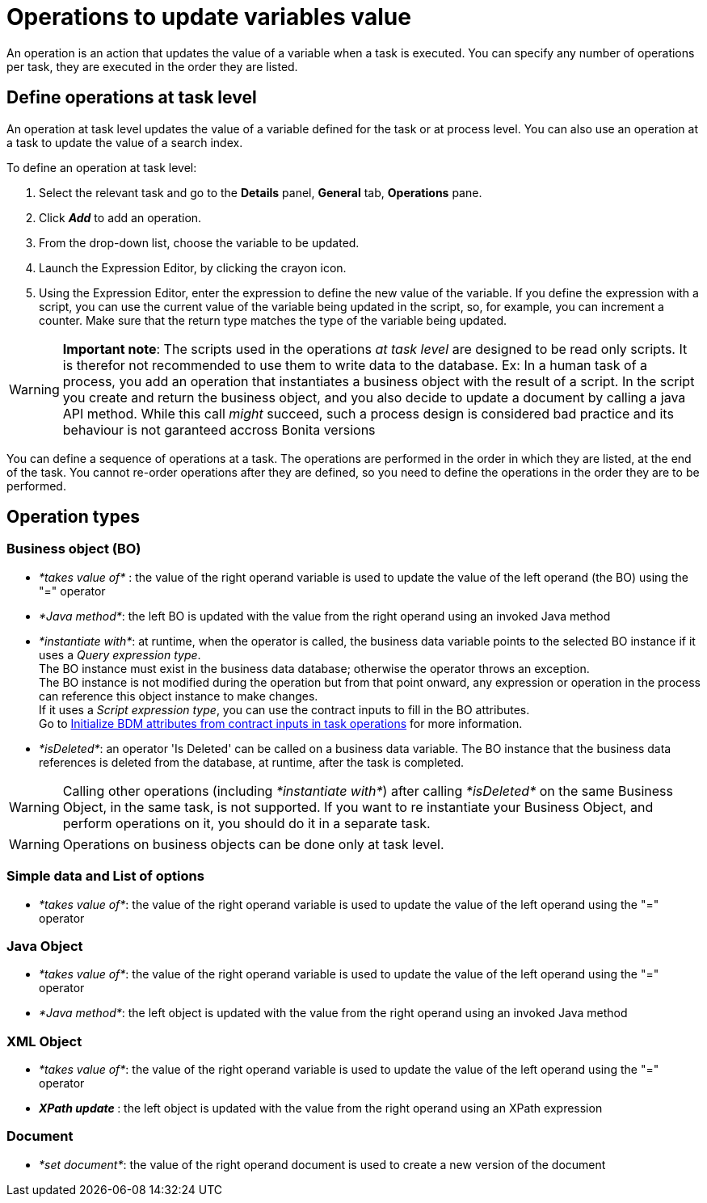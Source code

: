 = Operations to update variables value
:description: An operation is an action that updates the value of a variable when a task is executed. You can specify any number of operations per task, they are executed in the order they are listed.

An operation is an action that updates the value of a variable when a task is executed. You can specify any number of operations per task, they are executed in the order they are listed.

== Define operations at task level

An operation at task level updates the value of a variable defined for the task or at process level. You can also use an operation at a task to update the value of a search index.

To define an operation at task level:

. Select the relevant task and go to the *Details* panel, *General* tab, *Operations* pane.
. Click *_Add_* to add an operation.
. From the drop-down list, choose the variable to be updated.
. Launch the Expression Editor, by clicking the crayon icon.
. Using the Expression Editor, enter the expression to define the new value of the variable.
If you define the expression with a script, you can use the current value of the variable being updated in the script, so, for example, you can increment a counter. Make sure that the return type matches the type of the variable being updated.

[WARNING]
====

*Important note*: The scripts used in the operations _at task level_ are designed to be read only scripts. It is therefor not recommended to use them to write data to the database.
Ex: In a human task of a process, you add an operation that instantiates a business object with the result of a script. In the script you create and return the business object, and you also decide to update a document by calling a java API method.
While this call _might_ succeed, such a process design is considered bad practice and its behaviour is not garanteed accross Bonita versions
====

You can define a sequence of operations at a task. The operations are performed in the order in which they are listed, at the end of the task. You cannot re-order operations after they are defined, so you need to define the operations in the order they are to be performed.

== Operation types

=== Business object (BO)

* _*takes value of*_ : the value of the right operand variable is used to update the value of the left operand (the BO) using the "=" operator
* _*Java method*_: the left BO is updated with the value from the right operand using an invoked Java method
* _*instantiate with*_: at runtime, when the operator is called, the business data variable points to the selected BO instance if it uses a _Query expression type_. +
 The BO instance must exist in the business data database; otherwise the operator throws an exception. +
 The BO instance is not modified during the operation but from that point onward, any expression or operation in the process can reference this object instance to make changes.  +
 If it uses a _Script expression type_, you can use the contract inputs to fill in the BO attributes. +
 Go to xref:define-and-deploy-the-bdm.adoc[Initialize BDM attributes from contract inputs in task operations] for more information.
* _*isDeleted*_: an operator 'Is Deleted' can be called on a business data variable. The BO instance that the business data references is deleted from the database, at runtime, after the task is completed.

WARNING: Calling other operations (including _*instantiate with*_) after calling _*isDeleted*_ on the same Business Object, in the same task, is not supported. If you want to re instantiate your Business Object, and perform operations on it, you should do it in a separate task.

WARNING: Operations on business objects can be done only at task level.

=== Simple data and List of options

* _*takes value of*_: the value of the right operand variable is used to update the value of the left operand using the "=" operator

=== Java Object

* _*takes value of*_: the value of the right operand variable is used to update the value of the left operand using the "=" operator
* _*Java method*_: the left object is updated with the value from the right operand using an invoked Java method

=== XML Object

* _*takes value of*_: the value of the right operand variable is used to update the value of the left operand using the "=" operator
* _**XPath update **_: the left object is updated with the value from the right operand using an XPath expression

=== Document

* _*set document*_: the value of the right operand document is used to create a new version of the document
